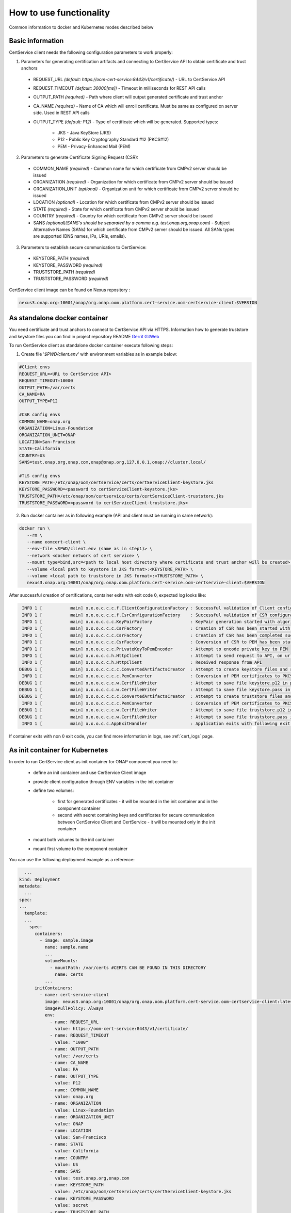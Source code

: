 .. This work is licensed under a Creative Commons Attribution 4.0 International License.
.. http://creativecommons.org/licenses/by/4.0
.. Copyright 2020 NOKIA

How to use functionality
=========================
Common information to docker and Kubernetes modes described below

Basic information
-----------------
CertService client needs the following configuration parameters to work properly:

1. Parameters for generating certification artifacts and connecting to CertService API to obtain certificate and trust anchors
  
  - REQUEST_URL *(default: https://oom-cert-service:8443/v1/certificate/)* - URL to CertService API
  - REQUEST_TIMEOUT *(default: 30000[ms])* - Timeout in milliseconds for REST API calls
  - OUTPUT_PATH *(required)* - Path where client will output generated certificate and trust anchor
  - CA_NAME *(required)* - Name of CA which will enroll certificate. Must be same as configured on server side. Used in REST API calls
  - OUTPUT_TYPE *(default: P12)* - Type of certificate which will be generated. Supported types: 
      
      - JKS - Java KeyStore (JKS)
      - P12 - Public Key Cryptography Standard #12 (PKCS#12)
      - PEM - Privacy-Enhanced Mail (PEM)


2. Parameters to generate Certificate Signing Request (CSR):
  
  - COMMON_NAME *(required)* - Common name for which certificate from CMPv2 server should be issued
  - ORGANIZATION *(required)* - Organization for which certificate from CMPv2 server should be issued
  - ORGANIZATION_UNIT *(optional)* - Organization unit for which certificate from CMPv2 server should be issued
  - LOCATION *(optional)* - Location for which certificate from CMPv2 server should be issued
  - STATE *(required)* - State for which certificate from CMPv2 server should be issued
  - COUNTRY *(required)* - Country for which certificate from CMPv2 server should be issued
  - SANS *(optional)(SANS's should be separated by a comma e.g. test.onap.org,onap.com)* - Subject Alternative Names (SANs) for which certificate from CMPv2 server should be issued. All SANs types are supported (DNS names, IPs, URIs, emails).

3. Parameters to establish secure communication to CertService:

  - KEYSTORE_PATH *(required)*
  - KEYSTORE_PASSWORD *(required)*
  - TRUSTSTORE_PATH *(required)*
  - TRUSTSTORE_PASSWORD *(required)*

CertService client image can be found on Nexus repository :

.. code-block:: bash

  nexus3.onap.org:10001/onap/org.onap.oom.platform.cert-service.oom-certservice-client:$VERSION


As standalone docker container
------------------------------
You need certificate and trust anchors to connect to CertService API via HTTPS. Information how to generate truststore and keystore files you can find in project repository README `Gerrit GitWeb <https://gerrit.onap.org/r/gitweb?p=oom%2Fplatform%2Fcert-service.git;a=summary>`__

To run CertService client as standalone docker container execute following steps:

1. Create file '*$PWD/client.env*' with environment variables as in example below:

.. code-block:: bash

  #Client envs
  REQUEST_URL=<URL to CertService API>
  REQUEST_TIMEOUT=10000
  OUTPUT_PATH=/var/certs
  CA_NAME=RA
  OUTPUT_TYPE=P12

  #CSR config envs
  COMMON_NAME=onap.org
  ORGANIZATION=Linux-Foundation
  ORGANIZATION_UNIT=ONAP
  LOCATION=San-Francisco
  STATE=California
  COUNTRY=US
  SANS=test.onap.org,onap.com,onap@onap.org,127.0.0.1,onap://cluster.local/

  #TLS config envs
  KEYSTORE_PATH=/etc/onap/oom/certservice/certs/certServiceClient-keystore.jks
  KEYSTORE_PASSWORD=<password to certServiceClient-keystore.jks>
  TRUSTSTORE_PATH=/etc/onap/oom/certservice/certs/certServiceClient-truststore.jks
  TRUSTSTORE_PASSWORD=<password to certServiceClient-truststore.jks>

2. Run docker container as in following example (API and client must be running in same network):

.. code-block:: bash

 docker run \
    --rm \
    --name oomcert-client \
    --env-file <$PWD/client.env (same as in step1)> \
    --network <docker network of cert service> \
    --mount type=bind,src=<path to local host directory where certificate and trust anchor will be created>,dst=<OUTPUT_PATH (same as in step 1)> \
    --volume <local path to keystore in JKS format>:<KEYSTORE_PATH> \
    --volume <local path to truststore in JKS format>:<TRUSTSTORE_PATH> \
    nexus3.onap.org:10001/onap/org.onap.oom.platform.cert-service.oom-certservice-client:$VERSION



After successful creation of certifications, container exits with exit code 0, expected log looks like:

.. code-block:: bash

   INFO 1 [           main] o.o.o.c.c.c.f.ClientConfigurationFactory : Successful validation of Client configuration. Configuration data: REQUEST_URL: https://oom-cert-service:8443/v1/certificate/, REQUEST_TIMEOUT: 10000, OUTPUT_PATH: /var/certs, CA_NAME: RA, OUTPUT_TYPE: P12
   INFO 1 [           main] o.o.o.c.c.c.f.CsrConfigurationFactory    : Successful validation of CSR configuration. Configuration data: COMMON_NAME: onap.org, COUNTRY: US, STATE: California, ORGANIZATION: Linux-Foundation, ORGANIZATION_UNIT: ONAP, LOCATION: San-Francisco, SANS: [{SAN value: example.org, type: dNSName}, {SAN value: test.onap.org, type: dNSName}, {SAN value: onap@onap.org, type: rfc822Name}, {SAN value: 127.0.0.1, type: iPAddress}, {SAN value: onap://cluster.local/, type: uniformResourceIdentifier}]
   INFO 1 [           main] o.o.o.c.c.c.KeyPairFactory               : KeyPair generation started with algorithm: RSA and key size: 2048
   INFO 1 [           main] o.o.o.c.c.c.CsrFactory                   : Creation of CSR has been started with following parameters: COMMON_NAME: onap.org, COUNTRY: US, STATE: California, ORGANIZATION: Linux-Foundation, ORGANIZATION_UNIT: ONAP, LOCATION: San-Francisco, SANS: [{SAN value: example.org, type: dNSName}, {SAN value: test.onap.org, type: dNSName}, {SAN value: onap@onap.org, type: rfc822Name}, {SAN value: 127.0.0.1, type: iPAddress}, {SAN value: onap://cluster.local/, type: uniformResourceIdentifier}]
   INFO 1 [           main] o.o.o.c.c.c.CsrFactory                   : Creation of CSR has been completed successfully
   INFO 1 [           main] o.o.o.c.c.c.CsrFactory                   : Conversion of CSR to PEM has been started
   INFO 1 [           main] o.o.o.c.c.c.PrivateKeyToPemEncoder       : Attempt to encode private key to PEM
   INFO 1 [           main] o.o.o.c.c.h.HttpClient                   : Attempt to send request to API, on url: https://oom-cert-service:8443/v1/certificate/RA
   INFO 1 [           main] o.o.o.c.c.h.HttpClient                   : Received response from API
  DEBUG 1 [           main] o.o.o.c.c.c.c.ConvertedArtifactsCreator  : Attempt to create keystore files and saving data. File names: keystore.p12, keystore.pass
   INFO 1 [           main] o.o.o.c.c.c.c.PemConverter               : Conversion of PEM certificates to PKCS12 keystore
  DEBUG 1 [           main] o.o.o.c.c.c.w.CertFileWriter             : Attempt to save file keystore.p12 in path /var/certs
  DEBUG 1 [           main] o.o.o.c.c.c.w.CertFileWriter             : Attempt to save file keystore.pass in path /var/certs
  DEBUG 1 [           main] o.o.o.c.c.c.c.ConvertedArtifactsCreator  : Attempt to create truststore files and saving data. File names: truststore.p12, truststore.pass
   INFO 1 [           main] o.o.o.c.c.c.c.PemConverter               : Conversion of PEM certificates to PKCS12 truststore
  DEBUG 1 [           main] o.o.o.c.c.c.w.CertFileWriter             : Attempt to save file truststore.p12 in path /var/certs
  DEBUG 1 [           main] o.o.o.c.c.c.w.CertFileWriter             : Attempt to save file truststore.pass in path /var/certs
   INFO 1 [           main] o.o.o.c.c.AppExitHandler                 : Application exits with following exit code: 0 and message: Success




If container exits with non 0 exit code, you can find more information in logs, see :ref:`cert_logs` page.

As init container for Kubernetes
--------------------------------

In order to run CertService client as init container for ONAP component you need to:

    - define an init container and use CerService Client image
    - provide client configuration through ENV variables in the init container
    - define two volumes:

        - first for generated certificates - it will be mounted in the init container and in the component container
        - second with secret containing keys and certificates for secure communication between CertService Client and CertService - it will be mounted only in the init container
    - mount both volumes to the init container
    - mount first volume to the component container

You can use the following deployment example as a reference:

.. code-block:: yaml

    ...
  kind: Deployment
  metadata:
    ...
  spec:
  ...
    template:
    ...
      spec:
        containers:
          - image: sample.image
            name: sample.name 
            ...
            volumeMounts:
              - mountPath: /var/certs #CERTS CAN BE FOUND IN THIS DIRECTORY
                name: certs
            ...
        initContainers:
          - name: cert-service-client
            image: nexus3.onap.org:10001/onap/org.onap.oom.platform.cert-service.oom-certservice-client:latest
            imagePullPolicy: Always
            env:
              - name: REQUEST_URL
                value: https://oom-cert-service:8443/v1/certificate/
              - name: REQUEST_TIMEOUT
                value: "1000"
              - name: OUTPUT_PATH
                value: /var/certs
              - name: CA_NAME
                value: RA
              - name: OUTPUT_TYPE
                value: P12
              - name: COMMON_NAME
                value: onap.org
              - name: ORGANIZATION
                value: Linux-Foundation
              - name: ORGANIZATION_UNIT
                value: ONAP
              - name: LOCATION
                value: San-Francisco
              - name: STATE
                value: California
              - name: COUNTRY
                value: US
              - name: SANS
                value: test.onap.org,onap.com
              - name: KEYSTORE_PATH
                value: /etc/onap/oom/certservice/certs/certServiceClient-keystore.jks
              - name: KEYSTORE_PASSWORD
                value: secret
              - name: TRUSTSTORE_PATH
                value: /etc/onap/oom/certservice/certs/truststore.jks
              - name: TRUSTSTORE_PASSWORD
                value: secret
            volumeMounts:
              - mountPath: /var/certs
                name: certs
              - mountPath: /etc/onap/oom/certservice/certs/
                name: tls-volume
          ...
        volumes: 
        - name: certs
          emptyDir: {}
        - name tls-volume
          secret:
            secretName: oom-cert-service-client-tls-secret  # Value of global.oom.certService.client.secret.name
        ...

